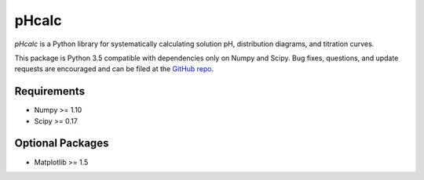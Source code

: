 pHcalc
######

*pHcalc* is a Python library for systematically calculating solution pH,
distribution diagrams, and titration curves.

This package is Python 3.5 compatible with dependencies only on Numpy and
Scipy. Bug fixes, questions, and update requests are encouraged and can be
filed at the `GitHub repo`_. 

.. _Requirements:

Requirements
------------

* Numpy >= 1.10

* Scipy >= 0.17

.. _Optional Packages:

Optional Packages
-----------------

* Matplotlib >= 1.5

   
.. External Hyperlinks

.. _GitHub repo: https://github.com/rnelsonchem/pHcalc
